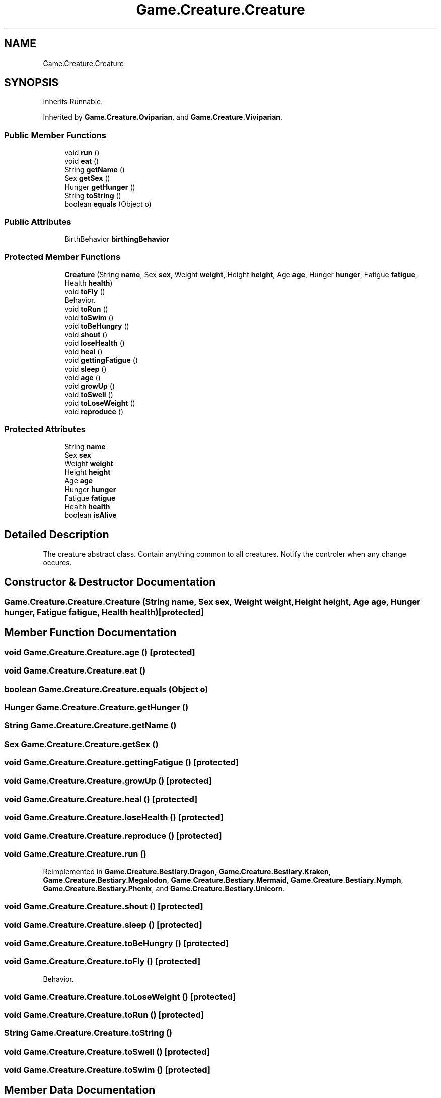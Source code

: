 .TH "Game.Creature.Creature" 3 "Version 1.0" "Zoo Fantastique" \" -*- nroff -*-
.ad l
.nh
.SH NAME
Game.Creature.Creature
.SH SYNOPSIS
.br
.PP
.PP
Inherits Runnable\&.
.PP
Inherited by \fBGame\&.Creature\&.Oviparian\fP, and \fBGame\&.Creature\&.Viviparian\fP\&.
.SS "Public Member Functions"

.in +1c
.ti -1c
.RI "void \fBrun\fP ()"
.br
.ti -1c
.RI "void \fBeat\fP ()"
.br
.ti -1c
.RI "String \fBgetName\fP ()"
.br
.ti -1c
.RI "Sex \fBgetSex\fP ()"
.br
.ti -1c
.RI "Hunger \fBgetHunger\fP ()"
.br
.ti -1c
.RI "String \fBtoString\fP ()"
.br
.ti -1c
.RI "boolean \fBequals\fP (Object o)"
.br
.in -1c
.SS "Public Attributes"

.in +1c
.ti -1c
.RI "BirthBehavior \fBbirthingBehavior\fP"
.br
.in -1c
.SS "Protected Member Functions"

.in +1c
.ti -1c
.RI "\fBCreature\fP (String \fBname\fP, Sex \fBsex\fP, Weight \fBweight\fP, Height \fBheight\fP, Age \fBage\fP, Hunger \fBhunger\fP, Fatigue \fBfatigue\fP, Health \fBhealth\fP)"
.br
.ti -1c
.RI "void \fBtoFly\fP ()"
.br
.RI "Behavior\&. "
.ti -1c
.RI "void \fBtoRun\fP ()"
.br
.ti -1c
.RI "void \fBtoSwim\fP ()"
.br
.ti -1c
.RI "void \fBtoBeHungry\fP ()"
.br
.ti -1c
.RI "void \fBshout\fP ()"
.br
.ti -1c
.RI "void \fBloseHealth\fP ()"
.br
.ti -1c
.RI "void \fBheal\fP ()"
.br
.ti -1c
.RI "void \fBgettingFatigue\fP ()"
.br
.ti -1c
.RI "void \fBsleep\fP ()"
.br
.ti -1c
.RI "void \fBage\fP ()"
.br
.ti -1c
.RI "void \fBgrowUp\fP ()"
.br
.ti -1c
.RI "void \fBtoSwell\fP ()"
.br
.ti -1c
.RI "void \fBtoLoseWeight\fP ()"
.br
.ti -1c
.RI "void \fBreproduce\fP ()"
.br
.in -1c
.SS "Protected Attributes"

.in +1c
.ti -1c
.RI "String \fBname\fP"
.br
.ti -1c
.RI "Sex \fBsex\fP"
.br
.ti -1c
.RI "Weight \fBweight\fP"
.br
.ti -1c
.RI "Height \fBheight\fP"
.br
.ti -1c
.RI "Age \fBage\fP"
.br
.ti -1c
.RI "Hunger \fBhunger\fP"
.br
.ti -1c
.RI "Fatigue \fBfatigue\fP"
.br
.ti -1c
.RI "Health \fBhealth\fP"
.br
.ti -1c
.RI "boolean \fBisAlive\fP"
.br
.in -1c
.SH "Detailed Description"
.PP 
The creature abstract class\&. Contain anything common to all creatures\&. Notify the controler when any change occures\&. 
.SH "Constructor & Destructor Documentation"
.PP 
.SS "Game\&.Creature\&.Creature\&.Creature (String name, Sex sex, Weight weight, Height height, Age age, Hunger hunger, Fatigue fatigue, Health health)\fC [protected]\fP"

.SH "Member Function Documentation"
.PP 
.SS "void Game\&.Creature\&.Creature\&.age ()\fC [protected]\fP"

.SS "void Game\&.Creature\&.Creature\&.eat ()"

.SS "boolean Game\&.Creature\&.Creature\&.equals (Object o)"

.SS "Hunger Game\&.Creature\&.Creature\&.getHunger ()"

.SS "String Game\&.Creature\&.Creature\&.getName ()"

.SS "Sex Game\&.Creature\&.Creature\&.getSex ()"

.SS "void Game\&.Creature\&.Creature\&.gettingFatigue ()\fC [protected]\fP"

.SS "void Game\&.Creature\&.Creature\&.growUp ()\fC [protected]\fP"

.SS "void Game\&.Creature\&.Creature\&.heal ()\fC [protected]\fP"

.SS "void Game\&.Creature\&.Creature\&.loseHealth ()\fC [protected]\fP"

.SS "void Game\&.Creature\&.Creature\&.reproduce ()\fC [protected]\fP"

.SS "void Game\&.Creature\&.Creature\&.run ()"

.PP
Reimplemented in \fBGame\&.Creature\&.Bestiary\&.Dragon\fP, \fBGame\&.Creature\&.Bestiary\&.Kraken\fP, \fBGame\&.Creature\&.Bestiary\&.Megalodon\fP, \fBGame\&.Creature\&.Bestiary\&.Mermaid\fP, \fBGame\&.Creature\&.Bestiary\&.Nymph\fP, \fBGame\&.Creature\&.Bestiary\&.Phenix\fP, and \fBGame\&.Creature\&.Bestiary\&.Unicorn\fP\&.
.SS "void Game\&.Creature\&.Creature\&.shout ()\fC [protected]\fP"

.SS "void Game\&.Creature\&.Creature\&.sleep ()\fC [protected]\fP"

.SS "void Game\&.Creature\&.Creature\&.toBeHungry ()\fC [protected]\fP"

.SS "void Game\&.Creature\&.Creature\&.toFly ()\fC [protected]\fP"

.PP
Behavior\&. 
.SS "void Game\&.Creature\&.Creature\&.toLoseWeight ()\fC [protected]\fP"

.SS "void Game\&.Creature\&.Creature\&.toRun ()\fC [protected]\fP"

.SS "String Game\&.Creature\&.Creature\&.toString ()"

.SS "void Game\&.Creature\&.Creature\&.toSwell ()\fC [protected]\fP"

.SS "void Game\&.Creature\&.Creature\&.toSwim ()\fC [protected]\fP"

.SH "Member Data Documentation"
.PP 
.SS "Age Game\&.Creature\&.Creature\&.age\fC [protected]\fP"

.SS "BirthBehavior Game\&.Creature\&.Creature\&.birthingBehavior"

.SS "Fatigue Game\&.Creature\&.Creature\&.fatigue\fC [protected]\fP"

.SS "Health Game\&.Creature\&.Creature\&.health\fC [protected]\fP"

.SS "Height Game\&.Creature\&.Creature\&.height\fC [protected]\fP"

.SS "Hunger Game\&.Creature\&.Creature\&.hunger\fC [protected]\fP"

.SS "boolean Game\&.Creature\&.Creature\&.isAlive\fC [protected]\fP"

.SS "String Game\&.Creature\&.Creature\&.name\fC [protected]\fP"

.SS "Sex Game\&.Creature\&.Creature\&.sex\fC [protected]\fP"

.SS "Weight Game\&.Creature\&.Creature\&.weight\fC [protected]\fP"


.SH "Author"
.PP 
Generated automatically by Doxygen for Zoo Fantastique from the source code\&.
